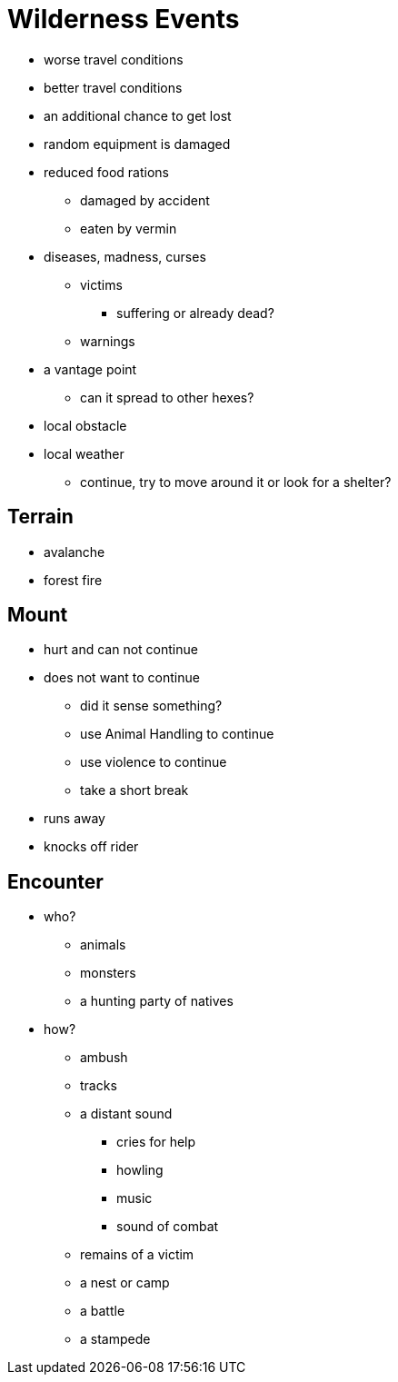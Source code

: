 = Wilderness Events

* worse travel conditions
* better travel conditions
* an additional chance to get lost
* random equipment is damaged
* reduced food rations
** damaged by accident
** eaten by vermin
* diseases, madness, curses
** victims
*** suffering or already dead?
** warnings
* a vantage point
** can it spread to other hexes?
* local obstacle
* local weather
** continue, try to move around it or look for a shelter?

== Terrain

* avalanche
* forest fire

== Mount

* hurt  and can not continue
* does not want to continue
** did it sense something?
** use Animal Handling to continue
** use violence to continue
** take a short break
* runs away
* knocks off rider

== Encounter

* who?
** animals
** monsters
** a hunting party of natives
* how?
** ambush
** tracks
** a distant sound
*** cries for help
*** howling
*** music
*** sound of combat
** remains of a victim
** a nest or camp
** a battle
** a stampede
